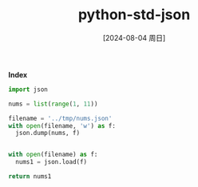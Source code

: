 :PROPERTIES:
:ID:       9e424c44-e660-46e3-b787-644676677c77
:END:
#+title: python-std-json
#+date: [2024-08-04 周日]
#+last_modified:  

*Index*

#+BEGIN_SRC python :noweb yes
import json

nums = list(range(1, 11))

filename = '../tmp/nums.json'
with open(filename, 'w') as f:
  json.dump(nums, f)


with open(filename) as f:
  nums1 = json.load(f)

return nums1
#+END_SRC

#+RESULTS:
| 1 | 2 | 3 | 4 | 5 | 6 | 7 | 8 | 9 | 10 |
